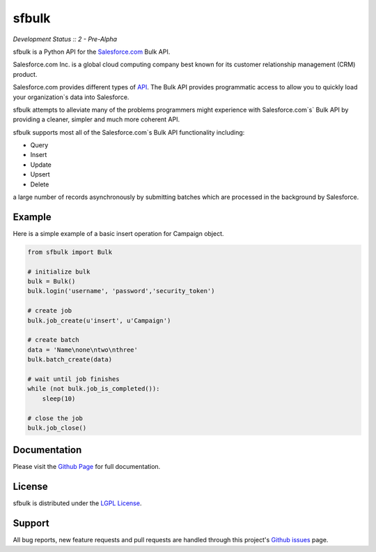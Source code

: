 sfbulk
=======

*Development Status :: 2 - Pre-Alpha*


sfbulk is a Python API for the `Salesforce.com`_ Bulk API.

.. _Salesforce.com: http://www.salesforce.com/


Salesforce.com Inc. is a global cloud computing company
best known for its customer relationship management (CRM) product.

Salesforce.com provides different types of `API`_.
The Bulk API provides programmatic access to allow you to quickly load your organization`s data into Salesforce.

sfbulk attempts to alleviate many of the problems programmers might experience
with Salesforce.com`s` Bulk API by providing a 
cleaner, simpler and much more coherent API.

.. _API: https://www.salesforce.com/us/developer/docs/api_asynch/

sfbulk supports most all of the Salesforce.com`s Bulk API functionality 
including:

- Query
- Insert
- Update
- Upsert
- Delete

a large number of records asynchronously by submitting batches
which are processed in the background by Salesforce.

Example
-------

Here is a simple example of a basic insert operation for Campaign object.

.. code-block:: python

    from sfbulk import Bulk

    # initialize bulk
    bulk = Bulk()
    bulk.login('username', 'password','security_token')

    # create job
    bulk.job_create(u'insert', u'Campaign')

    # create batch
    data = 'Name\none\ntwo\nthree'
    bulk.batch_create(data)

    # wait until job finishes
    while (not bulk.job_is_completed()):
        sleep(10)

    # close the job
    bulk.job_close()


Documentation
-------------

Please visit the `Github Page`_ for full documentation.

.. _Github Page: http://clearcode.github.io/sfbulk/


License
-------

sfbulk is distributed under the `LGPL License`_.

.. _LGPL License: http://www.gnu.org/licenses/lgpl.html


Support
-------

All bug reports, new feature requests and pull requests are handled through 
this project's `Github issues`_ page.

.. _Github issues: https://github.com/clearcode/sfbulk/issues
